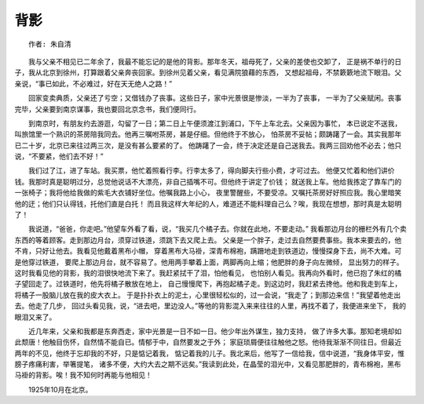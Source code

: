 背影
=========

::

    作者: 朱自清

　
　　我与父亲不相见已二年余了，我最不能忘记的是他的背影。那年冬天，祖母死了，父亲的差使也交卸了，
正是祸不单行的日子，我从北京到徐州，打算跟着父亲奔丧回家。到徐州见着父亲，看见满院狼藉的东西，
又想起祖母，不禁簌簌地流下眼泪。父亲说，“事已如此，不必难过，好在天无绝人之路！”

　　回家变卖典质，父亲还了亏空；又借钱办了丧事。这些日子，家中光景很是惨淡，一半为了丧事，
一半为了父亲赋闲。丧事完毕，父亲要到南京谋事，我也要回北京念书，我们便同行。

　　到南京时，有朋友约去游逛，勾留了一日；第二日上午便须渡江到浦口，下午上车北去。父亲因为事忙，
本已说定不送我，叫旅馆里一个熟识的茶房陪我同去。他再三嘱咐茶房，甚是仔细。但他终于不放心，
怕茶房不妥帖；颇踌躇了一会。其实我那年已二十岁，北京已来往过两三次，是没有甚么要紧的了。
他踌躇了一会，终于决定还是自己送我去。我两三回劝他不必去；他只说，“不要紧，他们去不好！”

　　我们过了江，进了车站。我买票，他忙着照看行李。行李太多了，得向脚夫行些小费，才可过去。
他便又忙着和他们讲价钱。我那时真是聪明过分，总觉他说话不大漂亮，非自己插嘴不可。但他终于讲定了价钱；
就送我上车。他给我拣定了靠车门的一张椅子；我将他给我做的紫毛大衣铺好坐位。他嘱我路上小心，
夜里警醒些，不要受凉。又嘱托茶房好好照应我。我心里暗笑他的迂；他们只认得钱，托他们直是白托！
而且我这样大年纪的人，难道还不能料理自己么？唉，我现在想想，那时真是太聪明了！

　　我说道，“爸爸，你走吧。”他望车外看了看，说，“我买几个橘子去。你就在此地，不要走动。”
我看那边月台的栅栏外有几个卖东西的等着顾客。走到那边月台，须穿过铁道，须跳下去又爬上去。
父亲是一个胖子，走过去自然要费事些。我本来要去的，他不肯，只好让他去。我看见他戴着黑布小帽，
穿着黑布大马褂，深青布棉袍，蹒跚地走到铁道边，慢慢探身下去，尚不大难。可是他穿过铁道，
要爬上那边月台，就不容易了。他用两手攀着上面，两脚再向上缩；他肥胖的身子向左微倾，
显出努力的样子。这时我看见他的背影，我的泪很快地流下来了。我赶紧拭干了泪，怕他看见，
也怕别人看见。我再向外看时，他已抱了朱红的橘子望回走了。过铁道时，他先将橘子散放在地上，
自己慢慢爬下，再抱起橘子走。到这边时，我赶紧去搀他。他和我走到车上，将橘子一股脑儿放在我的皮大衣上。
于是扑扑衣上的泥土，心里很轻松似的，过一会说，“我走了；到那边来信！”我望着他走出去。他走了几步，
回过头看见我，说，“进去吧，里边没人。”等他的背影混入来来往往的人里，再找不着了，我便进来坐下，
我的眼泪又来了。

　　近几年来，父亲和我都是东奔西走，家中光景是一日不如一日。他少年出外谋生，独力支持，
做了许多大事。那知老境却如此颓唐！他触目伤怀，自然情不能自已。情郁于中，自然要发之于外；
家庭琐屑便往往触他之怒。他待我渐渐不同往日。但最近两年的不见，他终于忘却我的不好，只是惦记着我，
惦记着我的儿子。我北来后，他写了一信给我，信中说道，“我身体平安，惟膀子疼痛利害，举箸提笔，
诸多不便，大约大去之期不远矣。”我读到此处，在晶莹的泪光中，又看见那肥胖的，青布棉袍，黑布马褂的背影。唉！我不知何时再能与他相见！
　
　　1925年10月在北京。
